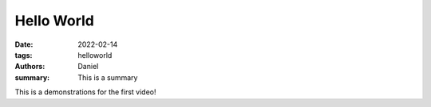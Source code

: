Hello World
###########

:date: 2022-02-14
:tags: helloworld
:authors: Daniel
:summary: This is a summary

This is a demonstrations for the first video!